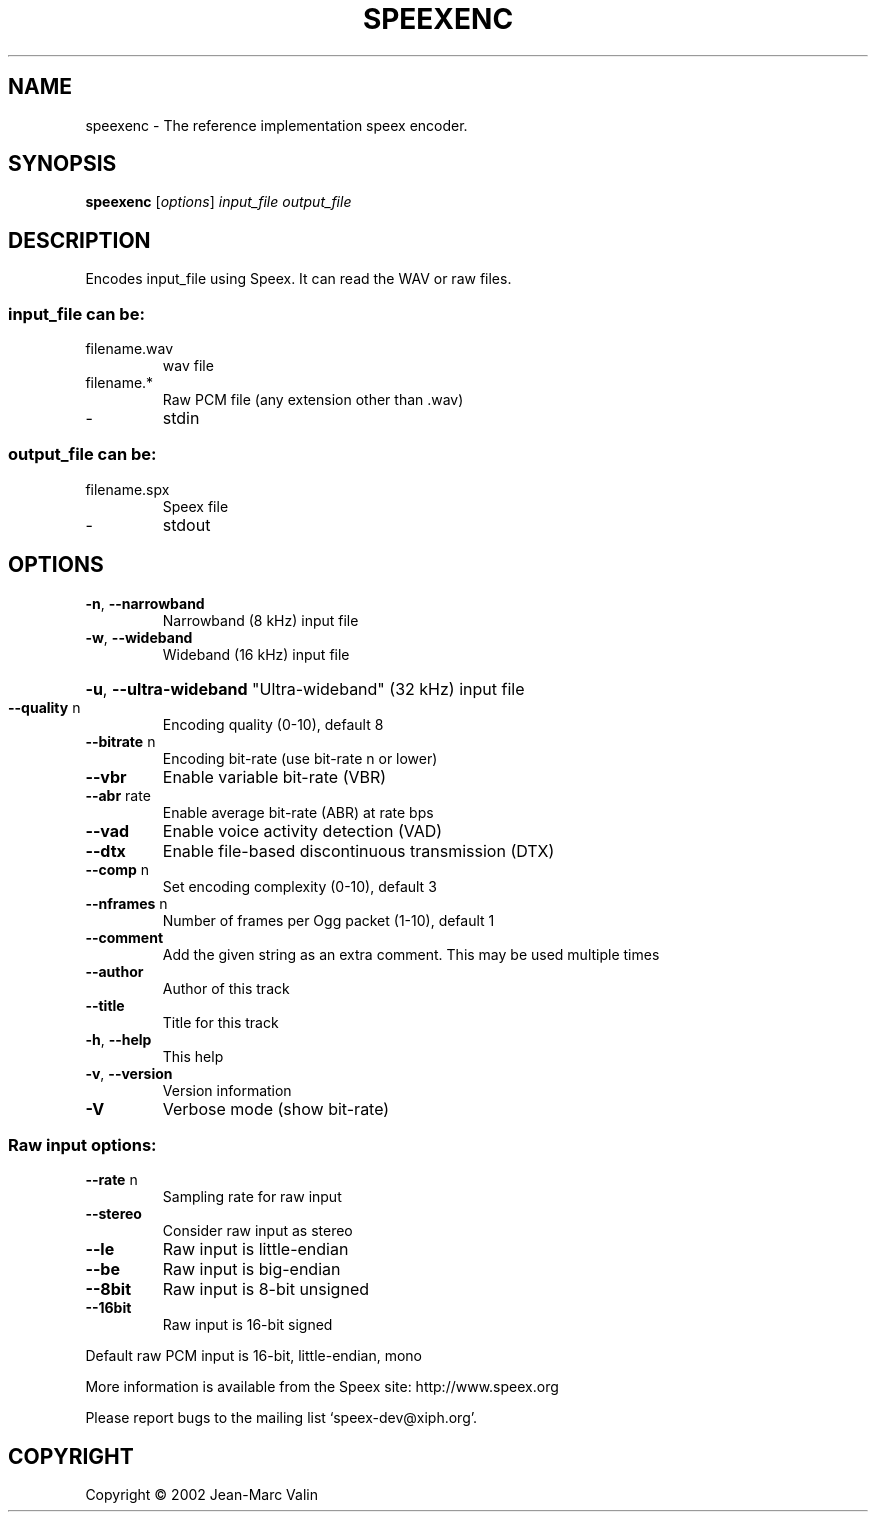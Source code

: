 .\" DO NOT MODIFY THIS FILE!  It was generated by help2man 1.29.
.TH SPEEXENC "1" "September 2003" "speexenc version 1.1" "User Commands"
.SH NAME
speexenc \- The reference implementation speex encoder.
.SH SYNOPSIS
.B speexenc
[\fIoptions\fR] \fIinput_file output_file\fR
.SH DESCRIPTION
Encodes input_file using Speex. It can read the WAV or raw files.
.SS "input_file can be:"
.TP
filename.wav
wav file
.TP
filename.*
Raw PCM file (any extension other than .wav)
.TP
-
stdin
.SS "output_file can be:"
.TP
filename.spx
Speex file
.TP
-
stdout
.SH OPTIONS
.TP
\fB\-n\fR, \fB\-\-narrowband\fR
Narrowband (8 kHz) input file
.TP
\fB\-w\fR, \fB\-\-wideband\fR
Wideband (16 kHz) input file
.HP
\fB\-u\fR, \fB\-\-ultra\-wideband\fR "Ultra-wideband" (32 kHz) input file
.TP
\fB\-\-quality\fR n
Encoding quality (0-10), default 8
.TP
\fB\-\-bitrate\fR n
Encoding bit-rate (use bit-rate n or lower)
.TP
\fB\-\-vbr\fR
Enable variable bit-rate (VBR)
.TP
\fB\-\-abr\fR rate
Enable average bit-rate (ABR) at rate bps
.TP
\fB\-\-vad\fR
Enable voice activity detection (VAD)
.TP
\fB\-\-dtx\fR
Enable file-based discontinuous transmission (DTX)
.TP
\fB\-\-comp\fR n
Set encoding complexity (0-10), default 3
.TP
\fB\-\-nframes\fR n
Number of frames per Ogg packet (1-10), default 1
.TP
\fB\-\-comment\fR
Add the given string as an extra comment. This may be
used multiple times
.TP
\fB\-\-author\fR
Author of this track
.TP
\fB\-\-title\fR
Title for this track
.TP
\fB\-h\fR, \fB\-\-help\fR
This help
.TP
\fB\-v\fR, \fB\-\-version\fR
Version information
.TP
\fB\-V\fR
Verbose mode (show bit-rate)
.SS "Raw input options:"
.TP
\fB\-\-rate\fR n
Sampling rate for raw input
.TP
\fB\-\-stereo\fR
Consider raw input as stereo
.TP
\fB\-\-le\fR
Raw input is little-endian
.TP
\fB\-\-be\fR
Raw input is big-endian
.TP
\fB\-\-8bit\fR
Raw input is 8-bit unsigned
.TP
\fB\-\-16bit\fR
Raw input is 16-bit signed
.PP
Default raw PCM input is 16-bit, little-endian, mono
.PP
More information is available from the Speex site: http://www.speex.org
.PP
Please report bugs to the mailing list `speex-dev@xiph.org'.
.SH COPYRIGHT
Copyright \(co 2002 Jean-Marc Valin
